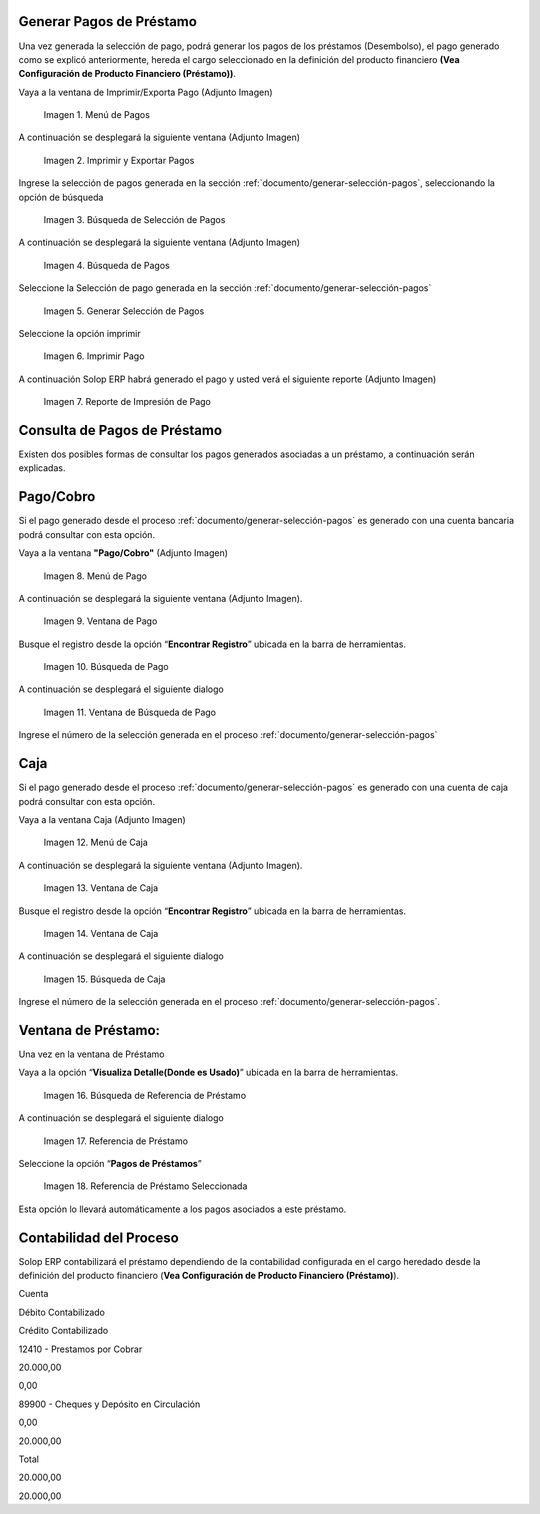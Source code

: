 .. |Menú de Pagos| image:: resources/payment-menu.png
.. |Imprimir y Exportar Pagos| image:: resources/payment-pay-print.png
.. |Búsqueda de Selección de Pagos| image:: resources/payment-pay-print-find.png
.. |Búsqueda de Pagos| image:: resources/payment-pay-print-search.png
.. |Generar Selección de Pagos| image:: resources/payment-generate-pay-selection.png
.. |Imprimir Pago| image:: resources/payment-print-window.png
.. |Reporte de Impresión de Pago| image:: resources/payment-print-report.png
.. |Menú de Pago| image:: resources/payment-payment-menu.png
.. |Ventana de Pago| image:: resources/payment-window.png
.. |Búsqueda de Pago| image:: resources/payment-window-search.png
.. |Ventana de Búsqueda de Pago| image:: resources/payment-search-dialog.png
.. |Menú de Caja| image:: resources/payment-cash-menu.png
.. |Ventana de Caja| image:: resources/payment-cash-window.png
.. |Ventana Caja| image:: resources/payment-window-search.png
.. |Búsqueda de Caja| image:: resources/payment-search-dialog.png
.. |Búsqueda de Referencia de Préstamo| image:: resources/payment-loan-search.png
.. |Referencia de Préstamo| image:: resources/payment-loan-search-reference.png
.. |Referencia de Préstamo Seleccionada| image:: resources/payment-loan-search-reference-selected.png
.. |selección| image:: resources/payment-pay-selection-find.png
.. |text| image:: resources/payment-print.png

.. _documento/generar-pagos:

**Generar Pagos de Préstamo**
=============================

Una vez generada la selección de pago, podrá generar los pagos de los préstamos (Desembolso), el pago generado como se explicó anteriormente, hereda el cargo seleccionado en la definición del producto financiero **(Vea Configuración de Producto Financiero (Préstamo))**.

Vaya a la ventana de Imprimir/Exporta Pago (Adjunto Imagen)

    |Menú de Pagos|

    Imagen 1. Menú de Pagos

A continuación se desplegará la siguiente ventana (Adjunto Imagen)

    |Imprimir y Exportar Pagos|

    Imagen 2. Imprimir y Exportar Pagos

Ingrese la selección de pagos generada en la sección :ref:`documento/generar-selección-pagos`, seleccionando la opción de búsqueda |selección|

    |Búsqueda de Selección de Pagos|

    Imagen 3. Búsqueda de Selección de Pagos

A continuación se desplegará la siguiente ventana (Adjunto Imagen)

    |Búsqueda de Pagos|

    Imagen 4. Búsqueda de Pagos

Seleccione la Selección de pago generada en la sección :ref:`documento/generar-selección-pagos`

    |Generar Selección de Pagos|

    Imagen 5. Generar Selección de Pagos

Seleccione la opción imprimir |text|

    |Imprimir Pago|

    Imagen 6. Imprimir Pago

A continuación Solop ERP habrá generado el pago y usted verá el siguiente reporte (Adjunto Imagen)

    |Reporte de Impresión de Pago|

    Imagen 7. Reporte de Impresión de Pago

**Consulta de Pagos de Préstamo**
=================================

Existen dos posibles formas de consultar los pagos generados asociadas a un préstamo, a continuación serán explicadas.

**Pago/Cobro**
==============

Si el pago generado desde el proceso :ref:`documento/generar-selección-pagos` es generado con una cuenta bancaria podrá consultar con esta opción.

Vaya a la ventana **"Pago/Cobro"** (Adjunto Imagen)

    |Menú de Pago|

    Imagen 8. Menú de Pago

A continuación se desplegará la siguiente ventana (Adjunto Imagen).

    |Ventana de Pago|

    Imagen 9. Ventana de Pago

Busque el registro desde la opción “**Encontrar Registro**” ubicada en la barra de herramientas.

    |Búsqueda de Pago|

    Imagen 10. Búsqueda de Pago

A continuación se desplegará el siguiente dialogo

    |Ventana de Búsqueda de Pago|

    Imagen 11. Ventana de Búsqueda de Pago

Ingrese el número de la selección generada en el proceso :ref:`documento/generar-selección-pagos` 

**Caja**
========

Si el pago generado desde el proceso :ref:`documento/generar-selección-pagos` es generado con una cuenta de caja podrá consultar con esta opción.

Vaya a la ventana Caja (Adjunto Imagen)

    |Menú de Caja|

    Imagen 12. Menú de Caja

A continuación se desplegará la siguiente ventana (Adjunto Imagen).

    |Ventana de Caja|

    Imagen 13. Ventana de Caja

Busque el registro desde la opción “**Encontrar Registro**” ubicada en la barra de herramientas.

    |Ventana de Caja|

    Imagen 14. Ventana de Caja

A continuación se desplegará el siguiente dialogo

    |Búsqueda de Caja|

    Imagen 15. Búsqueda de Caja

Ingrese el número de la selección generada en el proceso :ref:`documento/generar-selección-pagos`.

**Ventana de Préstamo:**
========================

Una vez en la ventana de Préstamo

Vaya a la opción “**Visualiza Detalle(Donde es Usado)**” ubicada en la barra de herramientas.

    |Búsqueda de Referencia de Préstamo|

    Imagen 16. Búsqueda de Referencia de Préstamo

A continuación se desplegará el siguiente dialogo

    |Referencia de Préstamo|

    Imagen 17. Referencia de Préstamo

Seleccione la opción “**Pagos de Préstamos**”

    |Referencia de Préstamo Seleccionada|

    Imagen 18. Referencia de Préstamo Seleccionada

Esta opción lo llevará automáticamente a los pagos asociados a este préstamo.

**Contabilidad del Proceso**
============================

Solop ERP contabilizará el préstamo dependiendo de la contabilidad configurada en el cargo heredado desde la definición del producto financiero (**Vea Configuración de Producto Financiero (Préstamo)**).

.. raw:: html

   <table>

.. raw:: html

   <tr>

.. raw:: html

   <td>

Cuenta

.. raw:: html

   </td>

.. raw:: html

   <td>

Débito Contabilizado

.. raw:: html

   </td>

.. raw:: html

   <td>

Crédito Contabilizado

.. raw:: html

   </td>

.. raw:: html

   </tr>

.. raw:: html

   <tr>

.. raw:: html

   <td>

12410 - Prestamos por Cobrar

.. raw:: html

   </td>

.. raw:: html

   <td>

.. raw:: html

   <p style="text-align: right">

20.000,00

.. raw:: html

   </p>

.. raw:: html

   </td>

.. raw:: html

   <td>

.. raw:: html

   <p style="text-align: right">

0,00

.. raw:: html

   </p>

.. raw:: html

   </td>

.. raw:: html

   </tr>

.. raw:: html

   <tr>

.. raw:: html

   <td>

89900 - Cheques y Depósito en Circulación

.. raw:: html

   </td>

.. raw:: html

   <td>

.. raw:: html

   <p style="text-align: right">

0,00

.. raw:: html

   </p>

.. raw:: html

   </td>

.. raw:: html

   <td>

.. raw:: html

   <p style="text-align: right">

20.000,00

.. raw:: html

   </p>

.. raw:: html

   </td>

.. raw:: html

   </tr>

.. raw:: html

   <tr>

.. raw:: html

   <td>

Total

.. raw:: html

   </td>

.. raw:: html

   <td>

.. raw:: html

   <p style="text-align: right">

20.000,00

.. raw:: html

   </p>

.. raw:: html

   </td>

.. raw:: html

   <td>

.. raw:: html

   <p style="text-align: right">

20.000,00

.. raw:: html

   </p>

.. raw:: html

   </td>

.. raw:: html

   </tr>

.. raw:: html

   </table>

